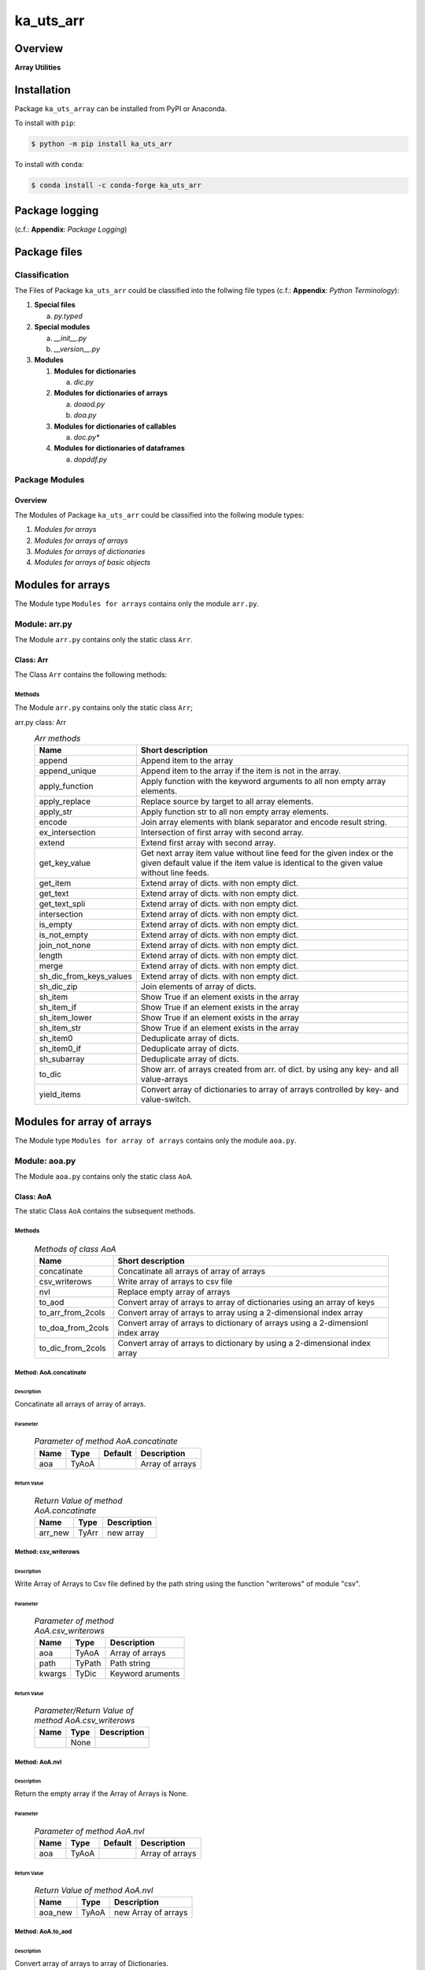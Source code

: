 ##########
ka_uts_arr
##########

Overview
********

.. start short_desc

**Array Utilities**

.. end short_desc

Installation
************

.. start installation

Package ``ka_uts_array`` can be installed from PyPI or Anaconda.

To install with ``pip``:

.. code-block:: shell

	$ python -m pip install ka_uts_arr

To install with ``conda``:

.. code-block:: shell

	$ conda install -c conda-forge ka_uts_arr

.. end installation

Package logging
***************

(c.f.: **Appendix**: `Package Logging`)

Package files
*************

Classification
==============

The Files of Package ``ka_uts_arr`` could be classified into the follwing file types
(c.f.: **Appendix**: `Python Terminology`):

#. **Special files**

   a. *py.typed*

#. **Special modules**

   a. *__init__.py* 
   #. *__version__.py*

#. **Modules**

   #. **Modules for dictionaries**

      a. *dic.py*

   #. **Modules for dictionaries of arrays**

      a. *doaod.py*
      #. *doa.py*

   #. **Modules for dictionaries of callables**

      a. *doc.py**

   #. **Modules for dictionaries of dataframes**

      a. *dopddf.py*


Package Modules
===============

Overview
--------

The Modules of Package ``ka_uts_arr`` could be classified into the follwing module types:

#. *Modules for arrays*
#. *Modules for arrays of arrays*
#. *Modules for arrays of dictionaries*
#. *Modules for arrays of basic objects*

Modules for arrays
******************

The Module type ``Modules for arrays`` contains only the module ``arr.py``.


Module: arr.py
==============

The Module ``arr.py`` contains only the static class ``Arr``.

Class: Arr
----------

The Class ``Arr`` contains the following methods:

Methods
^^^^^^^

The Module ``arr.py`` contains only the static class ``Arr``;

arr.py class: Arr
  .. Arr-methods-label:
  .. table:: *Arr methods*

   +-----------------------+---------------------------------------------------+
   |Name                   |Short description                                  |
   +=======================+===================================================+
   |append                 |Append item to the array                           |
   +-----------------------+---------------------------------------------------+
   |append_unique          |Append item to the array if the item is not in the |
   |                       |array.                                             |
   +-----------------------+---------------------------------------------------+
   |apply_function         |Apply function with the keyword arguments to all   |
   |                       |non empty array elements.                          |
   +-----------------------+---------------------------------------------------+
   |apply_replace          |Replace source by target to all array elements.    |
   +-----------------------+---------------------------------------------------+
   |apply_str              |Apply function str to all non empty array elements.|
   +-----------------------+---------------------------------------------------+
   |encode                 |Join array elements with blank separator and encode|
   |                       |result string.                                     |
   +-----------------------+---------------------------------------------------+
   |ex_intersection        |Intersection of first array with second array.     |
   +-----------------------+---------------------------------------------------+
   |extend                 |Extend first array with second array.              |
   +-----------------------+---------------------------------------------------+
   |get_key_value          |Get next array item value without line feed for the|
   |                       |given index or the given default value if the item |
   |                       |value is identical to the given value without line |
   |                       |feeds.                                             |
   +-----------------------+---------------------------------------------------+
   |get_item               |Extend array of dicts. with non empty dict.        |
   +-----------------------+---------------------------------------------------+
   |get_text               |Extend array of dicts. with non empty dict.        |
   +-----------------------+---------------------------------------------------+
   |get_text_spli          |Extend array of dicts. with non empty dict.        |
   +-----------------------+---------------------------------------------------+
   |intersection           |Extend array of dicts. with non empty dict.        |
   +-----------------------+---------------------------------------------------+
   |is_empty               |Extend array of dicts. with non empty dict.        |
   +-----------------------+---------------------------------------------------+
   |is_not_empty           |Extend array of dicts. with non empty dict.        |
   +-----------------------+---------------------------------------------------+
   |join_not_none          |Extend array of dicts. with non empty dict.        |
   +-----------------------+---------------------------------------------------+
   |length                 |Extend array of dicts. with non empty dict.        |
   +-----------------------+---------------------------------------------------+
   |merge                  |Extend array of dicts. with non empty dict.        |
   +-----------------------+---------------------------------------------------+
   |sh_dic_from_keys_values|Extend array of dicts. with non empty dict.        |
   +-----------------------+---------------------------------------------------+
   |sh_dic_zip             |Join elements of array of dicts.                   |
   +-----------------------+---------------------------------------------------+
   |sh_item                |Show True if an element exists in the array        |
   +-----------------------+---------------------------------------------------+
   |sh_item_if             |Show True if an element exists in the array        |
   +-----------------------+---------------------------------------------------+
   |sh_item_lower          |Show True if an element exists in the array        |
   +-----------------------+---------------------------------------------------+
   |sh_item_str            |Show True if an element exists in the array        |
   +-----------------------+---------------------------------------------------+
   |sh_item0               |Deduplicate array of dicts.                        |
   +-----------------------+---------------------------------------------------+
   |sh_item0_if            |Deduplicate array of dicts.                        |
   +-----------------------+---------------------------------------------------+
   |sh_subarray            |Deduplicate array of dicts.                        |
   +-----------------------+---------------------------------------------------+
   |to_dic                 |Show arr. of arrays created from arr. of dict.     |
   |                       |by using any key- and all value-arrays             |
   +-----------------------+---------------------------------------------------+
   |yield_items            |Convert array of dictionaries to array of          |
   |                       |arrays controlled by key- and value-switch.        |
   +-----------------------+---------------------------------------------------+

Modules for array of arrays
***************************

The Module type ``Modules for array of arrays`` contains only the module ``aoa.py``.

Module: aoa.py
==============

The Module ``aoa.py`` contains only the static class ``AoA``.

Class: AoA
----------

The static Class ``AoA`` contains the subsequent methods.

Methods
^^^^^^^

  .. Methods-of-class-AoA-label:
  .. table:: *Methods of class AoA*

   +-----------------+-----------------------------------------+
   |Name             |Short description                        |
   +=================+=========================================+
   |concatinate      |Concatinate all arrays of array of arrays|
   +-----------------+-----------------------------------------+
   |csv_writerows    |Write array of arrays to csv file        |
   +-----------------+-----------------------------------------+
   |nvl              |Replace empty array of arrays            |
   +-----------------+-----------------------------------------+
   |to_aod           |Convert array of arrays to array of      |
   |                 |dictionaries using an array of keys      |
   +-----------------+-----------------------------------------+
   |to_arr_from_2cols|Convert array of arrays to array using   |
   |                 |a 2-dimensional index array              |
   +-----------------+-----------------------------------------+
   |to_doa_from_2cols|Convert array of arrays to dictionary of |
   |                 |arrays using a 2-dimensionl index array  |
   +-----------------+-----------------------------------------+
   |to_dic_from_2cols|Convert array of arrays to dictionary by |
   |                 |using a 2-dimensional index array        |
   +-----------------+-----------------------------------------+

Method: AoA.concatinate
^^^^^^^^^^^^^^^^^^^^^^^

Description
"""""""""""

Concatinate all arrays of array of arrays.

Parameter
"""""""""

  .. Parameter-of-method-AoA.concatinate-label:
  .. table:: *Parameter of method AoA.concatinate*

   +-------+-----+-------+---------------+
   |Name   |Type |Default|Description    |
   +=======+=====+=======+===============+
   |aoa    |TyAoA|       |Array of arrays|
   +-------+-----+-------+---------------+

Return Value
""""""""""""

  .. Return-Value-method-AoA.concatinate-label:
  .. table:: *Return Value of method AoA.concatinate*

   +-------+-----+-----------+
   |Name   |Type |Description|
   +=======+=====+===========+
   |arr_new|TyArr|new array  |
   +-------+-----+-----------+

Method: csv_writerows
^^^^^^^^^^^^^^^^^^^^^

Description
"""""""""""

Write Array of Arrays to Csv file defined by the path string 
using the function "writerows" of module "csv".

Parameter
"""""""""

  .. Parameter-of-method-AoA.csv_writerows-label:
  .. table:: *Parameter of method AoA.csv_writerows*

   +------+------+----------------+
   |Name  |Type  |Description     |
   +======+======+================+
   |aoa   |TyAoA |Array of arrays |
   +------+------+----------------+
   |path  |TyPath|Path string     |
   +------+------+----------------+
   |kwargs|TyDic |Keyword aruments|
   +------+------+----------------+

Return Value
""""""""""""

  .. Return-Value-of-method-AoA.csv_writerows-label:
  .. table:: *Parameter/Return Value of method AoA.csv_writerows*

   +------+------+----------------+
   |Name  |Type  |Description     |
   +======+======+================+
   |      |None  |                |
   +------+------+----------------+

Method: AoA.nvl
^^^^^^^^^^^^^^^

Description
"""""""""""

Return the empty array if the Array of Arrays is None.

Parameter
"""""""""

  .. Parameter-of-method-AoA.nvl-label:
  .. table:: *Parameter of method AoA.nvl*

   +-------+-----+-------+-------------------+
   |Name   |Type |Default|Description        |
   +=======+=====+=======+===================+
   |aoa    |TyAoA|       |Array of arrays    |
   +-------+-----+-------+-------------------+

Return Value
""""""""""""

  .. Return-Value-of-method-AoA.nvl-label:
  .. table:: *Return Value of method AoA.nvl*

   +-------+-----+-------------------+
   |Name   |Type |Description        |
   +=======+=====+===================+
   |aoa_new|TyAoA|new Array of arrays|
   +-------+-----+-------------------+

Method: AoA.to_aod
^^^^^^^^^^^^^^^^^^

Description
"""""""""""

Convert array of arrays to array of Dictionaries.

Parameter
"""""""""

  .. Parameter-of-method-AoA.to_aod-label:
  .. table:: *Parameter of method AoA.to_aod*

   +----+-----+-------+---------------+
   |Name|Type |Default|Description    |
   +====+=====+=======+===============+
   |aoa |TyAoA|       |Array of arrays|
   +----+-----+-------+---------------+
   |keys|TyArr|       |Array of keys  |
   +----+-----+-------+---------------+

Return Value
""""""""""""

  .. Return-Value-of-method-AoA.to_aod-label:
  .. table:: *Return Value of method AoA.to_aod*

   +----+-----+---------------------+
   |Name|Type |Description          |
   +====+=====+=====================+
   |aod |TyAoD|array of dictionaries|
   +----+-----+---------------------+

Method: AoA.to_arr_from_2cols
^^^^^^^^^^^^^^^^^^^^^^^^^^^^^

Description
"""""""""""

Convert Array of Arrays to unique array with distinct elements by
selecting 2 columns of each Array as elements of the new array using a
2-dimensional index-array.

Parameter
"""""""""

  .. Parameter-of-method-AoA.to_arr_from_2cols-label:
  .. table:: *Parameter of method AoA.to_arr_from_2cols*

   +----+-----+-------+----------------+
   |Name|Type |Default|Description     |
   +====+=====+=======+================+
   |aoa |TyAoA|       |Array of arrays |
   +----+-----+-------+----------------+
   |a_ix|TyAoI|       |Array of integer|
   +----+-----+-------+----------------+

Return Value
""""""""""""

  .. Return-Value-of-method-AoA.to_arr_from_2cols-label:
  .. table:: *Return Value of method AoA.to_arr_from_2cols*

   +----+-----+-------------------+
   |Name|Type |Description        |
   +====+=====+===================+
   |arr |TyArr|Array              |
   +----+-----+-------------------+

Method: AoA.to_doa_from_2cols
^^^^^^^^^^^^^^^^^^^^^^^^^^^^^

Description
"""""""""""

Convert array of arrays to dictionary of unique arrays (array with distinct elements)

#. Select 2 columns of each array as key-, value-candidates of the new dictionary
   using a 2-dimensional index-array. 

#. If the new key exists then 
   the new value extends the key value as unique array, 
   
# otherwise
   the new value is assigned as unique array to the key.

Parameter
"""""""""

  .. Parameter-of-method-AoA.to_doa_from_2cols-label:
  .. table:: *Parameter of method AoA.to_doa_from_2cols*

   +----+-----+-------+----------------+
   |Name|Type |Default|Description     |
   +====+=====+=======+================+
   |aoa |TyAoA|       |Array of arrays |
   +----+-----+-------+----------------+
   |a_ix|TyAoI|       |Array of integer|
   +----+-----+-------+----------------+

Return Value
""""""""""""

  .. Return-Value-of-method-AoA.to_doa_from_2cols-label:
  .. table:: *Return Value of method AoA.to_doa_from_2cols*

   +----+-----+-------------------+
   |Name|Type |Description        |
   +====+=====+===================+
   |doa |TyDoA|Dictionry of arrays|
   +----+-----+-------------------+

Method: AoA.to_dic_from_2cols
^^^^^^^^^^^^^^^^^^^^^^^^^^^^^

Description
"""""""""""

Convert array of arrays to dictionary by selecting 2 columns of each array as
key-, value-candidates of the new dictionary if the key is not none using a
2-dimensional index-array.

Parameter
"""""""""

  .. Parameter-of-method-AoA.to_dic_from_2cols-label:
  .. table:: *Parameter of method AoA.to_dic_from_2cols*

   +----+-----+-------+----------------+
   |Name|Type |Default|Description     |
   +====+=====+=======+================+
   |aoa |TyAoA|       |Array of arrays |
   +----+-----+-------+----------------+
   |a_ix|TyAoI|       |Array of integer|
   +----+-----+-------+----------------+

Return Value
""""""""""""

  .. Return-Value-of-method-AoA.to_dic_from_2cols-label:
  .. table:: **Return Value of method AoA.to_dic_from_2cols**

   +----+-----+-----------+
   |Name|Type |Description|
   +====+=====+===========+
   |dic |TyDic|Dictionary |
   +----+-----+-----------+

Modules for array of dictionaries
*********************************

  .. Modules-for-array-of-dictionaries-label:
  .. table:: **Modules-for-array-of-dictionaries**

   +--------+-----------------------------------+
   |Name    |Description                        |
   +========+===================================+
   |aod2p.py|Array of 2-dimensional dictionaries|
   +--------+-----------------------------------+
   |aod.py  |Array of dictionaries              |
   +--------+-----------------------------------+

aod.py
======

The Module ``aod.py`` contains only the static class ``AoD``;

Class: AoD
----------

Methods
^^^^^^^

  .. Methods-of-class-AoD-label:
  .. table:: *Methods of class AoD*

   +------------------------------------+----------------------------------------------+
   |Name                                |Short description                             |
   +====================================+==============================================+
   |add                                 |Add object to array of dictionaries.          |
   +------------------------------------+----------------------------------------------+
   |apply_function                      |Apply function to array of dictionaries       |
   +------------------------------------+----------------------------------------------+
   |csv_dictwriterows                   |Write array of dictionaries to csv file       |
   |                                    |with function dictwriterows.                  |
   +------------------------------------+----------------------------------------------+
   |dic_found_with_empty_value          |Return True or raise an exception if the arr. |
   |                                    |of dicts. contains a dict. with empty value   |
   |                                    |and the execption switch is True.             |
   +------------------------------------+----------------------------------------------+
   |extend_if_not_empty                 |Extend array of dicts. with non empty dict.   |
   +------------------------------------+----------------------------------------------+
   |join_aod                            |Join elements of array of dicts.              |
   +------------------------------------+----------------------------------------------+
   |merge_dic                           |Merge elements of array of dicts.             |
   +------------------------------------+----------------------------------------------+
   |nvl                                 |Replace empty array of dicts.                 |
   +------------------------------------+----------------------------------------------+
   |pd_to_csv                           |Write array of dicts. to csv file with pandas.|
   +------------------------------------+----------------------------------------------+
   |pl_to_csv                           |Write array of dicts. to csv file with polars.|
   +------------------------------------+----------------------------------------------+
   |put                                 |Write transformed array of dicts. to a csv    |
   |                                    |file with a selected I/O function.            |
   +------------------------------------+----------------------------------------------+
   |sh_doaod_split_by_value_is_not_empty|Converted array of dicts. to array of arrays  |
   |                                    |dict. by using conditional split              |
   +------------------------------------+----------------------------------------------+
   |sh_dod                              |Convert array of dicts. to dict. of dicts.    |
   +------------------------------------+----------------------------------------------+
   |sh_key_value_found                  |Show True if an element exists in the array of|
   |                                    |dicts. which contains the key, value pair     |
   +------------------------------------+----------------------------------------------+
   |sh_unique                           |Deduplicate arr.  of dicts.                   |
   +------------------------------------+----------------------------------------------+
   |split_by_value_is_not_empty         |Split arr. of dicts. by the condition "the    |
   |                                    |given key value is not empty".                |
   +------------------------------------+----------------------------------------------+
   |to_aoa                              |Convert array of dictionaries to array of     |
   |                                    |arrays controlled by key- and value-switch.   |
   +------------------------------------+----------------------------------------------+
   |to_aoa of_keys_values               |Convert arr. of dicts. to arr. of arrays usin |
   |                                    |keys of any dict. and values of all dict.     |
   +------------------------------------+----------------------------------------------+
   |to_aoa of_values                    |Convert arr. of dicts. to arr. of arrays      |
   |                                    |using values of all dict.                     |
   +------------------------------------+----------------------------------------------+
   |to_aoa of_key_values                |Convert array of dicts. to array using dict.  |
   |                                    |values with given key.                        |
   +------------------------------------+----------------------------------------------+
   |to_doaod_by_key                     |Convert array of dics. to dict. of arrays of  |
   |                                    |dicts. using a key.                           |
   +------------------------------------+----------------------------------------------+
   |to_dic_by_key                       |Convert array of dicts. to dict. of dicts     |
   |                                    |using a key                                   |
   +------------------------------------+----------------------------------------------+
   |to_dic_by_lc_keys                   |Convert array of dicts. to dict. of arrays    |
   |                                    |using 2 lowercase keys.                       |
   +------------------------------------+----------------------------------------------+
   |to_unique_by_key                    |Convert array of dicts. to array of dicts by  |
   +------------------------------------+----------------------------------------------+
   |sh_unique                           |by selecting dictionaries with ke.            |
   +------------------------------------+----------------------------------------------+
   |write_xlsx_wb                       |Write array of dicts. to xlsx workbook.       |
   +------------------------------------+----------------------------------------------+

Method: AoD.add
^^^^^^^^^^^^^^^

Description
"""""""""""

Add object to array of dictionaries.

#. If the objects is a dictionary:

   * the object is appended to the array of dictionaries
  
#. If the objects is an array of dictionaries:

   * the object extends the array of dictionaries

Parameter
"""""""""

  .. Parameter-of-method-AoD.add-label:
  .. table:: *Parameter of method AoD.add*

   +----+-----+-------+---------------------+
   |Name|Type |Default|Description          |
   +====+=====+=======+=====================+
   |aod |TyAoD|       |Array of dictionaries|
   +----+-----+-------+---------------------+
   |obj |TyAny|       |Object               |
   +----+-----+-------+---------------------+

Return Value
""""""""""""

  .. Return-Value-of-method-AoD.add-label:
  .. table:: **Return Value of AoD.add**

   +----+----+---------------------+
   |Name|Type|Description          |
   +====+====+=====================+
   |    |None|                     |
   +----+----+---------------------+

Method: AoD.apply_function
^^^^^^^^^^^^^^^^^^^^^^^^^^

Description
"""""""""""

Create a new array of dictionaries by applying the function to each element
of the array of dictionaries.

Parameter
"""""""""

  .. Parameter-of-method-AoD.apply_function-label:
  .. table:: **Parameter of method AoD.apply_function**

   +------+-------+---------------------+
   |Name  |Type   |Description          |
   +======+=======+=====================+
   |aod   |TyAoD  |Array of dictionaries|
   +------+-------+---------------------+
   |fnc   |TN_Call|Object               |
   +------+-------+---------------------+
   |kwargs|TN_Dic |Keyword arguments    |
   +------+-------+---------------------+

Return Value
""""""""""""

  .. Return-Value-of-method-AoD.apply_function-label:
  .. table:: **Return Value of method AoD.apply_function**

   +-------+-----+-------------------------+
   |Name   |Type |Description              |
   +=======+=====+=========================+
   |aod_new|TyAoD|new array of dictionaries|
   +-------+-----+-------------------------+

Method: AoD.csv_dictwriterows
^^^^^^^^^^^^^^^^^^^^^^^^^^^^^          

Description
"""""""""""

Write given array of dictionaries (1.argument) to a csv file with the given path
name (2.argument) using the function "dictwriter" of the builtin path module "csv"

Parameter
"""""""""

  .. Parameter-of-method-AoD.csc_dictwriterows-label:
  .. table:: **Parameter of method AoD.csc_dictwriterows**

   +----+------+---------------------+
   |Name|Type  |Description          |
   +====+======+=====================+
   |aod |TyAoD |Array of dictionaries|
   +----+------+---------------------+
   |path|TyPath|Path                 |
   +----+------+---------------------+
   
Return Value
""""""""""""

  .. Return-Value-of-method-AoD.csc_dictwriterows-label:
  .. table:: **Return Value of method AoD.csc_dictwriterows**

   +----+------+---------------------+
   |Name|Type  |Description          |
   +====+======+=====================+
   |    |None  |                     |
   +----+------+---------------------+
   
Method: AoD.dic_found_with_empty_value
^^^^^^^^^^^^^^^^^^^^^^^^^^^^^^^^^^^^^^       
   
Description
"""""""""""

#. Set the switch sw_found to True if a dictionary with an empty value for the key is found
   in the given array of dictionaries (1.argument). 

#. If the Argument "sw_raise" is True and the switch "sw_found" is True, then an Exception is raised,
   otherwise the value of "sw_found" is returned.                  

Parameter
"""""""""

  .. Parameter-of-method-AoD.dic_found_with_empty_value-label:
  .. table:: **Parameter of method AoD.dic_found_with_empty_value**

   +--------+------+-------+---------------------+
   |Name    |Type  |Default|Description          |
   +========+======+=======+=====================+
   |aod     |TyAoD |       |array of dictionaries|
   +--------+------+-------+---------------------+
   |key     |TyStr |       |Key                  |
   +--------+------+-------+---------------------+
   |sw_raise|TyBool|False  |                     |
   +--------+------+-------+---------------------+

Return Value
""""""""""""

  .. Return-Value-of-method-AoD.dic_found_with_empty_value-label:
  .. table:: **Return Value of method AoD.dic_found_with_empty_value**

   +--------+------+----------------------------+
   |Name    |Type  |Description                 |
   +========+======+============================+
   |sw_found|TyBool|key is found in a dictionary|
   +--------+------+----------------------------+
   
Method: AoD.extend_if_not_empty
^^^^^^^^^^^^^^^^^^^^^^^^^^^^^^^
   
Description
"""""""""""

#. Apply the given function (4.argument) to the value of the given dictionary (2.argument) for
   the key (3.argument).

#. The result is used to extend the given array of dictionaries (1.argument).

Parameter
"""""""""

  .. Parameter-of-method-AoD.extend_if_not_empty-label:
  .. table:: **Parameter of method AoD.extend_if_not_empty**

   +--------+------+-------+---------------------+
   |Name    |Type  |Default|Description          |
   +========+======+=======+=====================+
   |aod     |TyAoD |       |Array of dictionaries|
   +--------+------+-------+---------------------+
   |dic     |TyDic |       |Dictionary           |
   +--------+------+-------+---------------------+
   |key     |TN_Any|       |Key                  |
   +--------+------+-------+---------------------+
   |function|TyCall|       |Function             |
   +--------+------+-------+---------------------+
   
Return Value
""""""""""""

  .. Return-Value-of-method-AoD.extend_if_not_empty-label:
  .. table:: **Return Value of method AoD.extend_if_not_empty**

   +-------+-----+-------------------------+
   |Name   |Type |Description              |
   +=======+=====+=========================+
   |aod_new|TyAoD|New array of dictionaries|
   +-------+-----+-------------------------+
   
Method: AoD.join_aod
^^^^^^^^^^^^^^^^^^^^
  
Description
"""""""""""

join 2 arrays of dictionaries

Parameter
"""""""""

  .. Parameter-of-method-AoD.join_aod-label:
  .. table:: **Parameter of method AoD.join_aod**

   +----+-----+-------+----------------------------+
   |Name|Type |Default|Description                 |
   +====+=====+=======+============================+
   |aod0|TyAoD|       |First array of dictionaries |
   +----+-----+-------+----------------------------+
   |aod1|TyAoD|       |Second array of dictionaries|
   +----+-----+-------+----------------------------+
   
Return Value
""""""""""""

  .. Return-Value-of-method-AoD.join_aod-label:
  .. table:: **Return Value of method AoD.join_aod**

   +-------+-----+-------------------------+
   |Name   |Type |Description              |
   +=======+=====+=========================+
   |aod_new|TyAoD|New array of dictionaries|
   +-------+-----+-------------------------+
   
Method: AoD.merge_dic
^^^^^^^^^^^^^^^^^^^^^
   
Description
"""""""""""

Merge array of dictionaries (1.argument) with the dictionary (2.argument).

#. Each element of the new array of dictionaries is created by merging an element
   of the given array of dictionaries with the given dictionary.
   
Parameter
"""""""""

  .. Parameter-of-method-AoD.merge_dic-label:
  .. table:: **Parameter of method AoD.merge_dic**

   +----+------+-------+---------------------+
   |Name|Type  |Default|Description          |
   +====+======+=======+=====================+
   |aod |TN_AoD|       |Array of dictionaries|
   +----+------+-------+---------------------+
   |dic |TN_Dic|       |Dictionary           |
   +----+------+-------+---------------------+
   
Return Value
""""""""""""

  .. Return-Value-of-method-AoD.merge_new-label:
  .. table:: *Return Value of method AoD.merge_new*

   +-------+-----+-------------------------+
   |Name   |Type |Description              |
   +=======+=====+=========================+
   |aod_new|TyAoD|New array of dictionaries|
   +-------+-----+-------------------------+
   
Method: AoD.nvl
^^^^^^^^^^^^^^^
   
Description
"""""""""""

Replace a none value of the first argument with the emty array. 

Parameter
"""""""""

  .. Parameter-of-method-AoD.nvl-label:
  .. table:: *Parameter of method AoD.nvl*

   +----+------+-------+---------------------+
   |Name|Type  |Default|Description          |
   +====+======+=======+=====================+
   |aod |TN_AoD|       |Array of dictionaries|
   +----+------+-------+---------------------+
   
Return Value
""""""""""""

  .. Return-Value-of-method-AoD.nvl-label:
  .. table:: *Return Value of method AoD.nvl*

   +-------+-----+-------------------------+
   |Name   |Type |Description              |
   +=======+=====+=========================+
   |aod_new|TyArr|New array of dictionaries|
   +-------+-----+-------------------------+
   
Method: AoD.pd_to_csv
^^^^^^^^^^^^^^^^^^^^^
   
Description
"""""""""""

#. Convert the given array of dictionaries (1.argument) to a panda dataframe using the panda function "from_dict".

#. Write the result to a csv file with the given path name (2.argument using the panda function "to_csv".

Parameter
"""""""""

  .. Parameter-of-method-AoD.pd_to_csv-label:
  .. table:: *Parameter of method AoD.pd_to_csv*

   +------+------+-------+---------------------+
   |Name  |Type  |Default|Description          |
   +======+======+=======+=====================+
   |aod   |TyAoD |       |Array of dictionaries|
   +------+------+-------+---------------------+
   |path  |TyPath|       |Csv file psth        |
   +------+------+-------+---------------------+
   |fnc_pd|TyCall|       |Panda function       |
   +------+------+-------+---------------------+
   
Method: AoD.pl_to_csv
^^^^^^^^^^^^^^^^^^^^^
   
Description
"""""""""""

#. Convert the given array of dictionaries (1.argument) to a panda dataframe with the panda function "from_dict". 

#. Convert the result to a polars dataframe using the polars function "to_pandas".
  
#. Apply the given function (3. argument) to the polars dataframe.
  
#. Write the result to a csv file with the given name (2.argument) using the polars function "to_csv".

Parameter
"""""""""

  .. Parameter-of-method-AoD.pl_to_csv-label:
  .. table:: *Parameter of method AoD.pl_to_csv*

   +------+------+-------+---------------------+
   |Name  |Type  |Default|Description          |
   +======+======+=======+=====================+
   |aod   |TyAoD |       |Array of dictionaries|
   +------+------+-------+---------------------+
   |path  |TyPath|       |Csv file path        |
   +------+------+-------+---------------------+
   |fnc_pd|TyCall|       |Polars function      |
   +------+------+-------+---------------------+
   
Return Value
""""""""""""

  .. Return-Value-of-AoD-method-AoD.pl_to_csv-label:
  .. table:: *Return Value of AoD method AoD.pl_to_csv*

   +----+----+---------------------+
   |Name|Type|Description          |
   +====+====+=====================+
   |    |None|                     |
   +----+----+---------------------+
   
Method: AoD.put
^^^^^^^^^^^^^^^
   
Description
"""""""""""

#. Transform array of dictionaries (1.argument) with a transformer function (3.argument)

#. If the I/O function is defined for the given dataframe type (4.argument).

   #. write result to a csv file with the given path name (2.argument).

Parameter
"""""""""

  .. Parameter-of-method-AoD.put-label:
  .. table:: *Parameter of method AoD.put*

   +-------+------+-------+---------------------+
   |Name   |Type  |Default|Description          |
   +=======+======+=======+=====================+
   |aod    |TyAoD |       |Array of dictionaries|
   +-------+------+-------+---------------------+
   |path   |TyPath|       |Csv file path        |
   +-------+------+-------+---------------------+
   |fnc_aod|TyAoD |       |AoD function         |
   +-------+------+-------+---------------------+
   |df_type|TyStr |       |Dataframe type       |
   +-------+------+-------+---------------------+
   
Return Value
""""""""""""

  .. Return-Value-of-method-AoD.put-label:
  .. table:: *Return Value of method AoD.put*

   +----+----+--------------------+
   |Name|Type|Description         |
   +====+====+====================+
   |    |None|                    |
   +----+----+--------------------+
   
Method: AoD.sh_doaod_split_by_value_is_not_empty
^^^^^^^^^^^^^^^^^^^^^^^^^^^^^^^^^^^^^^^^^^^^^^^^
   
Description
"""""""""""

#. Create 2-dimensional dict. of array of dictionaries from given array of dict. (1.argument)
and key (2.argument) to split the array of dictionaries into 2 array of dictionaries by
the two conditions

   #. "the key is contained in the dictionary and the value empty".

   #. "the key is contained in the dictionary and the value is not empty".

#. The first array of dictionaries is created by the condition and is assigned to 
   the new dictionary of array of dictionaries using the given key (3.argument).

#. The second array of dictionaries is created by the negation of the condition 
   and is assigned to the new dictionary of array of dictionaries using the given
   key (4.argument).

Parameter
"""""""""

  .. Parameter-of-method-AoD.join_aod-label:
  .. table:: *Parameter of method AoD.join_aod*

   +-----+-----+-------+--------------------------------------+
   |Name |Type |Default|Description                           |
   +=====+=====+=======+======================================+
   |aod  |TyAoD|       |Array of dictionaries                 |
   +-----+-----+-------+--------------------------------------+
   |key  |Any  |       |Key                                   |
   +-----+-----+-------+--------------------------------------+
   |key_n|Any  |       |key of the array of dictionaries      |
   |     |     |       |wich satisfies the condition.         |
   +-----+-----+-------+--------------------------------------+
   |key_y|Any  |       |key of the array of dictionaries which|
   |     |     |       |does not satisfies the condition.     |
   +-----+-----+-------+--------------------------------------+
   
  .. Return-Value-of-method-AoD.join_aod-label:
  .. table:: *Return Value of method AoD.join_aod*

   +-----+-------+-----------------------------------+
   |Name |Type   |Description                        |
   +=====+=======+===================================+
   |doaod|TyDoAoD|Dictionary of array of dictionaries|
   +-----+-------+-----------------------------------+
   
Method: AoD.sh_dod
^^^^^^^^^^^^^^^^^^
   
Description
"""""""""""

Create dictionary of dicionaries from the array of dictionaries (1.argument) and the key (2.argument).       

Parameter
"""""""""

  .. Parameter-of-method-AoD.sh_dod-label:
  .. table:: *Parameter of method AoD.sh_dod*

   +----+-----+-------+---------------------+
   |Name|Type |Default|Description          |
   +====+=====+=======+=====================+
   |aod |TyAoD|       |Array of dictionaries|
   +----+-----+-------+---------------------+
   |key |Any  |       |Key                  |
   +----+-----+-------+---------------------+
   
Return Value
""""""""""""

  .. Return-Value-of-method-AoD.sh_dod-label:
  .. table:: *Return Value of method AoD.sh_dod*

   +----+-----+--------------------------+
   |Name|Type |Description               |
   +====+=====+==========================+
   |dod |TyDoD|Dictionary of dictionaries|
   +----+-----+--------------------------+
   
Method: AoD.sh_unique
^^^^^^^^^^^^^^^^^^^^^

Description
"""""""""""

Deduplicate array of dictionaries (1.argument).
   
Parameter
"""""""""

  .. Parameter-of-method-AoD.sh_unique-label:
  .. table:: *Parameter of method AoD.sh_unique*

   +----+-----+-------+---------------------+
   |Name|Type |Default|Description          |
   +====+=====+=======+=====================+
   |aod |TyAoD|       |Array of dictionaries|
   +----+-----+-------+---------------------+
   |key |Any  |       |Key                  |
   +----+-----+-------+---------------------+
   
Return Value
""""""""""""

  .. Return-Value-of-method-AoD.sh_unique-label:
  .. table:: *Return Value of method AoD.sh_unique*

   +-------+-----+-------------------------+
   |Name   |Type |Description              |
   +=======+=====+=========================+
   |aod_new|TyAoD|New array of dictionaties|
   +-------+-----+-------------------------+
   
Method: AoD.split_by_value_is_not_empty
^^^^^^^^^^^^^^^^^^^^^^^^^^^^^^^^^^^^^^^      
   
Description
"""""""""""

Split the given array of dictionary into 2 arrays of dictionary by the condition 
"the key is contained in the dictionary and the value is not empty"

Parameter
"""""""""

  .. Parameter-of-method-AoD.split_by_value_is_not_empty-label:
  .. table:: *Parameter of method AoD.split_by_value_is_not_empty*

   +----+-----+-------+---------------------+
   |Name|Type |Default|Description          |
   +====+=====+=======+=====================+
   |aod |TyAoD|       |array of dictionaries|
   +----+-----+-------+---------------------+
   |key |Any. |       |Key                  |
   +----+-----+-------+---------------------+
   
Return Value
""""""""""""

  .. Return-Value-of-method-AoD.split_by_value_is_not_empty-label:
  .. table:: *Return Value of method AoD.split_by_value_is_not_empty*

   +--------------+--------+---------------------------------+
   |Name          |Type    |Description                      |
   +==============+========+=================================+
   |(aod_n, aod_y)|Ty2ToAoD|Tuple of 2 arrays of dictionaries|
   +--------------+--------+---------------------------------+
   
Method: AoD.sw_key_value_found
^^^^^^^^^^^^^^^^^^^^^^^^^^^^^^
   
Description
"""""""""""

Set the condition to True if:

* the key is contained in a dictionary of the array of dictionaries and

* the key value is not empty"

Parameter
"""""""""

  .. Parameter-of-method-AoD.sw_key_value_found-label:
  .. table:: **Parameter of method AoD.sw_key_value_found**

   +----+-----+-------+---------------------+
   |Name|Type |Default|Description          |
   +====+=====+=======+=====================+
   |aod |TyAoD|       |Array of dictionaries|
   +----+-----+-------+---------------------+
   |key |Any  |       |Key                  |
   +----+-----+-------+---------------------+
   
Return Value
""""""""""""

  .. Parameter-of-method-AoD.sw_key_value_found-label:
  .. table:: **Parameter/Return Value of method AoD.sw_key_value_found**

   +----+------+-------+--------------------------------+
   |Name|Type  |Default|Description                     |
   +====+======+=======+================================+
   |sw  |TyBool|       |key is contained in a dictionary|
   |    |      |       |of the array of dictionaries    |
   +----+------+-------+--------------------------------+
   
Method: AoD.to_aoa
^^^^^^^^^^^^^^^^^^
   
Description
"""""""""""

Create array of arrays from given array of dictionaries (1.argument).

#. If switch sw_keys (2.argument) is True:

   Create the first element of the array of arrays as the list of dict. keys of the
   first elements of the array of dictionaries.

#. If the switch sw_values (3. argument) is True:

   Create the other elemens of the array of dictionries as list of dict. values of the
   elements of the array of dictionaries.

Parameter
"""""""""

  .. Parameter-of-method-AoD.to_aoa-label:
  .. table:: **Parameter of method AoD.to_aoa**

   +---------+------+-------+---------------------+
   |Name     |Type  |Default|Description          |
   +=========+======+=======+=====================+
   |aod      |TyAoD |       |array of dictionaries|
   +---------+------+-------+---------------------+
   |sw_keys  |TyBool|       |keys switch          |
   +---------+------+-------+---------------------+
   |sw_values|TyBool|       |values switch        |
   +---------+------+-------+---------------------+
   
Return Value
""""""""""""

  .. Return-Value-of-method-AoD.to_aoa-label:
  .. table:: **Return Value of method AoD.to_aoa**

   +----+-----+---------------+
   |Name|Type |Description    |
   +====+=====+===============+
   |aoa |TyAoA|array of arrays|
   +----+-----+---------------+
   
Method: AoD.to_aoa of_key_values
^^^^^^^^^^^^^^^^^^^^^^^^^^^^^^^^
   
Description
"""""""""""

Convert the given array of dictionary (1.argument) into an array of arrays.
#. Create first element of the new array of arrays as the keys-list of the first dictionary.
#. Create other elements as the values-lists of the dictionaries of the array of dictionaries.

Parameter
"""""""""

  .. Parameter-of-method-to_aoa_of_key_values-label:
  .. table:: **Parameter of method to_aoa_of_key_values**

   +----+-----+--------+---------------------+
   |Name|Type |Default |Description          |
   +====+=====+========+=====================+
   |aod |TyAoD|        |Array of dictionaries|
   +----+-----+--------+---------------------+
   
Return Value
""""""""""""

  .. Return-Value-of-method-AoD.to_aoa_of_key_values-label:
  .. table:: **Return Value of method AoD.to_aoa_of_key_values**

   +----+-----+---------------+
   |Name|Type |Description    |
   +====+=====+===============+
   |aoa |TyAoA|Array of arrays|
   +----+-----+---------------+
   
Method: AoD.to_aoa_of_values
^^^^^^^^^^^^^^^^^^^^^^^^^^^^
  
Description
"""""""""""

Convert the given array of dictionaries (1.argument) into an array of arrays.
The elements of the new array of arrays are the values-lists of the dictionaries
of the array of dictionaries.

Parameter
"""""""""

  .. Parameter-of-method-AoD.to_aoa_of_values-label:
  .. table:: **Parameter of method AoD.to_aoa_of_values**

   +----+-----+--------+---------------------+
   |Name|Type |Default |Description          |
   +====+=====+========+=====================+
   |aod |TyAoD|        |Array of dictionaries|
   +----+-----+--------+---------------------+
   
Return Value
""""""""""""

  .. Return-Value-of-method-AoD.to_aoa_of_values-label:
  .. table:: **Return Value of method AoD.to_aoa_of_values**

   +----+-----+--------+---------------+
   |Name|Type |Default |Description    |
   +====+=====+========+===============+
   |aoa |TyAoA|        |Array of arrays|
   +----+-----+--------+---------------+
   
Method: AoD.to_arr of_key_values
^^^^^^^^^^^^^^^^^^^^^^^^^^^^^^^^
   
Description
"""""""""""

Convert the given array of dictionaries (1.argument) to an array. The elements of the new
array are the selected values of each dictionary of the array of dictionaries with the 
given key (2.argument).

Parameter
"""""""""

  .. Parameter-of-method-AoD.to_arr_of_key_values-label:
  .. table:: **Parameter of method AoD.to_arr_of_key_values**

   +----+-----+--------+---------------------+
   |Name|Type |Default |Description          |
   +====+=====+========+=====================+
   |aod |TyAoD|        |Array of dictionaries|
   +----+-----+--------+---------------------+
   |key |Any  |        |Key                  |
   +----+-----+--------+---------------------+
   
Return Value
""""""""""""

  .. Return-Value-of-method-AoD.to_arr_of_key_values-label:
  .. table:: **Return Value of method AoD.to_arr_of_key_values**

   +----+-----+-----------+
   |Name|Type |Description|
   +====+=====+===========+
   |arr |TyAoD|New array  |
   +----+-----+-----------+
   
Method: AoD.to_doaod_by_key
^^^^^^^^^^^^^^^^^^^^^^^^^^^
   
Parameter
"""""""""

  .. Parameter-of-method-AoD.to_doaod_by_key-label:
  .. table:: **Parameter of method AoD.to_doaod_by_key**

   +----+-----+-------+---------------------+
   |Name|Type |Default|Description          |
   +====+=====+=======+=====================+
   |aod |TyAoD|       |Array of dictionaries|
   +----+-----+-------+---------------------+
   |key |Any  |       |Key                  |
   +----+-----+-------+---------------------+
   
Return Value
""""""""""""

  .. Return-Value-of-method-AoD.to_doaod_by_key-label:
  .. table:: **Return Value of method AoD.to_doaod_by_key**

   +-----+-----+-----------------------------------+
   |Name |Type |Description                        |
   +=====+=====+===================================+
   |doaod|TyAoD|Dictionary of array of dictionaries|
   +-----+-----+-----------------------------------+
   
Method: AoD.to_dod_by_key
^^^^^^^^^^^^^^^^^^^^^^^^^
   
Parameter
"""""""""

  .. Parameter-of-method-AoD.to_dod_by_key-label:
  .. table:: **Parameter of method AoD.to_dod_by_key**

   +----+-----+-------+-------------+
   |Name|Type |Default|Description  |
   +====+=====+=======+=============+
   |aod |TyAoD|       |             |
   +----+-----+-------+-------------+
   |key |Any  |       |             |
   +----+-----+-------+-------------+
   
Return Value
""""""""""""

  .. Return-Value-of-method-AoD.to_dod_by_key-label:
  .. table:: **Return Value of method AoD.to_dod_by_key**

   +----+-----+-------------+
   |Name|Type |Description  |
   +====+=====+=============+
   |dic |TyDic|             |
   +----+-----+-------------+
   
   
Method: AoD.to_doa_by_lc_keys
^^^^^^^^^^^^^^^^^^^^^^^^^^^^^
   
Parameter
"""""""""

  .. Parameter-of-method-AoD.to_doa_by_lc_keys-label:
  .. table:: **Parameter of method AoD.to_doa_by_lc_keys**

   +----+-----+-------+-------------+
   |Name|Type |Default|Description  |
   +====+=====+=======+=============+
   |aod |TyAoD|       |             |
   +----+-----+-------+-------------+
   |key |Any  |       |             |
   +----+-----+-------+-------------+
   
Return Value
""""""""""""

  .. Return-Value-of-method-AoD.to_doa_by_lc_keys-label:
  .. table:: **Return Value of method AoD.to_doa_by_lc_keys**

   +----+-----+-------------+
   |Name|Type |Description  |
   +====+=====+=============+
   |doa |TyDoA|             |
   +----+-----+-------------+
   
method: AoD.to_unique_by_key
^^^^^^^^^^^^^^^^^^^^^^^^^^^^
   
Parameter
"""""""""

  .. Parameter-of-method-AoD.to_unique_by_key-label:
  .. table:: **Parameter of method AoD.to_unique_by_key**

   +----+-----+-------+-------------+
   |Name|Type |Default|Description  |
   +====+=====+=======+=============+
   |aod |TyAoD|       |             |
   +----+-----+-------+-------------+
   |key |Any  |       |             |
   +----+-----+-------+-------------+
   
Return Value
""""""""""""

  .. Return-Value-of-method-AoD.to_unique_by_key-label:
  .. table:: **Return Value of method AoD.to_unique_by_key**

   +-------+-----+-------+-------------+
   |Name   |Type |Default|Description  |
   +=======+=====+=======+=============+
   |aod_new|TyAoD|       |             |
   +-------+-----+-------+-------------+
   
AoD method: write_xlsx_wb
^^^^^^^^^^^^^^^^^^^^^^^^^
   
Parameter
"""""""""

  .. Parameter-of-method-AoD.write_xlsx_wb-label:
  .. table:: **Parameter of method AoD.write_xlsx_wb**

   +----+-----+-------+---------------------+
   |Name|Type |Default|Description          |
   +====+=====+=======+=====================+
   |aod |TyAoD|       |array of dictionaries|
   +----+-----+-------+---------------------+
   
Return Value
""""""""""""

  .. Return-Value-of-AoD-method-write_xlsx_wb-label:
  .. table:: **Return Value of AoD method write_xlsx_wb**

   +----+-----+-----------+
   |Name|Type |Description|
   +====+=====+===========+
   |    |None |           |
   +----+-----+-----------+
   
Modules for array of basic objects
**********************************

  .. Modules-for-arrays-of-basic-objects-label:
  .. table:: **Modules for arrays of basic objects**

   +---------+----------------+
   |Name     |Description     |
   +=========+================+
   |aoo.py   |Array of objects|
   +---------+----------------+
   |aopath.py|Array of paths  |
   +---------+----------------+
   |aos.py   |Array of strings|
   +---------+----------------+

Module: aoo.py
==============

The Module ``aoo.py`` contains the single static class ``AoO``;

Class: AoO
----------

Methods
^^^^^^^

  .. AoO-methods-label:
  .. table:: *AoO methods*

   +---------+------------------------+
   |Name     |short Description       |
   +=========+========================+
   |to_unique|Concatinate array arrays|
   +---------+------------------------+

Method: to_unique
^^^^^^^^^^^^^^^^^
   
Deduplicate array of objects

Parameter
"""""""""

  .. Parameter-of-Method-AoO.to_unique-label:
  .. table:: **Parameter of Method AoO.to_unique**

   +----+-----+----------------+
   |Name|Type |Description     |
   +====+=====+================+
   |aoo |TyAoO|Array of objects|
   +----+-----+----------------+
   
Return Value
""""""""""""

  .. Return-Value-of-method-AoO.to_unique-label:
  .. table:: **Return Value of method AoOR.to_unique**

   +-------+-----+--------------------+
   |Name   |Type |Description         |
   +=======+=====+====================+
   |aoo_new|TyAoO|New array of objects|
   +-------+-----+--------------------+
   
Module: aopath.py
=================

The Module ``aopath.py`` contains only thestatic class ``AoPath``;

Class: AoPath
-------------

Methods
^^^^^^^

  .. AoPath-methods-label:
  .. table:: *AoPath methods*

   +--------------------------+-------------------------------------------------+
   |Name                      |short Description                                |
   +==========================+=================================================+
   |join                      |Join array of paths using the os separator       |
   +--------------------------+-------------------------------------------------+
   |sh_a_path                 |Show array of paths for path template.           |
   +--------------------------+-------------------------------------------------+
   |sh_a_path_by_tmpl         |Convert array of path template keys and kwargs   |
   |                          |to array of paths.                               |
   +--------------------------+-------------------------------------------------+
   |sh_path_tmpl              |Convert array of path templates to path template.|
   +--------------------------+-------------------------------------------------+
   |yield_path_kwargs         |yield path for path-array and kwargs.            |
   +--------------------------+-------------------------------------------------+
   |yield_path_kwargs_new     |yield path from dictionary- and path-array and   |
   |                          |modified kwargs by dictionary item               |
   +--------------------------+-------------------------------------------------+
   |yield_path_item_kwargs    |yield path from path-array, item from array and  |
   |                          |kwargs.                                          |
   +--------------------------+-------------------------------------------------+
   |yield_path_item_kwargs_new|yield path from path-array, item from array and  |
   |                          |modified kwargs by dictionary item.              |
   +--------------------------+-------------------------------------------------+

Method: join
^^^^^^^^^^^^
   
#. Convert array of paths (1.argument) by striping the leading or trailing os separator.

#. join the converted array of paths.

Parameter
"""""""""

  .. Parameter-of-Method-AoPath.joinbel:
  .. table:: **Parameter of Method AoPath.join**

   +------+--------+-------+--------------+
   |Name  |Type    |Default|Description   |
   +======+========+=======+==============+
   |aopath|TyAoPath|       |array of paths|
   +------+--------+-------+--------------+
   
Return Value
""""""""""""

  .. Return-Value-of-Method-AoPath.join-label:
  .. table:: **Return Value of Method AoPath.join**

   +----+------+-----------+
   |Name|Type  |Description|
   +====+======+===========+
   |path|TyPath|Path       |
   +----+------+-----------+
   
Method: sh_a_path
^^^^^^^^^^^^^^^^^

Convert path template to array of paths using glob function of module glob.py.

Parameter
"""""""""

  .. Parameter-of-method-AoPath.sh_a_path-label:
  .. table:: **Parameter of method AoPath.sh_a_path**

   +----+------+-------+-----------+
   |Name|Type  |Default|Description|
   +====+======+=======+===========+
   |path|TyPath|       |Path       |
   +----+------+-------+-----------+
   
Return Value
""""""""""""

  .. Return-Value-of-method-AoPath.sh_a_path-label:
  .. table:: **Return Value of method AoPath.sh_a_path**

   +------+--------+--------------+
   |Name  |Type    |Description   |
   +======+========+==============+
   |a_path|TyAoPath|Array of paths|
   +------+--------+--------------+
   
Method: AoPath.sh_a_path_by_tmpl
^^^^^^^^^^^^^^^^^^^^^^^^^^^^^^^^
   
#. Select array of path templates from keyword arguments (1.arguments) using the parameter

   * array of path template keys (1.argument);

#. join the array of path templates with the os separator

#. convert the created final path template to an array of paths.

Parameter
"""""""""

  .. Parameter-of-method-AoPath.sh_a_path_by_tmpl-label:
  .. table:: *Parameter of method AoPath.sh_a_path_by_tmpl*

   +---------------+--------+-------+---------------------------+
   |Name           |Type    |Default|Description                |
   +===============+========+=======+===========================+
   |a_path_tmpl_key|TyAoPath|       |array of path template keys|
   +---------------+--------+-------+---------------------------+
   |kwargs         |TyDic   |       |keyword arguments          |
   +---------------+--------+-------+---------------------------+
   
Return Value
""""""""""""

  .. Return-Value-of-method-AoPath.sh_a_path_by_tmpl-label:
  .. table:: *Return Value of method AoPath.sh_a_path_by_tmpl*

   +------+--------+-------+-----------+
   |Name  |Type    |Default|Description|
   +======+========+=======+===========+
   |a_path|TyAoPath|       |Path       |
   +------+--------+-------+-----------+
   
Method: AoPath.yield_path_kwargs
^^^^^^^^^^^^^^^^^^^^^^^^^^^^^^^^
   
#. Create array of paths by executing the function sh_a_path_by_tmpl with the parameter:

   * array of path template keys (2.argument).
    
#. Loop over array of paths to yield:

   #. yield path, kwargs (3. argument)

Parameter
"""""""""

  .. Parameter-of-method-AoPath.yield_path_kwargs-label:
  .. table:: **Parameter of method AoPath.yield_path_kwargs**

   +---------------+--------+-------+---------------------------+
   |Name           |Type    |Default|Description                |
   +===============+========+=======+===========================+
   |cls            |Tyclass |       |current class              |
   +---------------+--------+-------+---------------------------+
   |a_path_tmpl_key|TyAoPath|       |array of path template keys|
   +---------------+--------+-------+---------------------------+
   |kwargs         |TyDic   |       |keyword arguments          |
   +---------------+--------+-------+---------------------------+

Return Value
""""""""""""

  .. Return-Value-of-method-AoPath.yield_path_kwargs-label:
  .. table:: **Return Value of method AoPath.yield_path_kwargs**

   +--------------+--------+-----------+
   |Name          |Type    |Description|
   +==============+========+===========+
   |(path, kwargs)|TyAoPath|Path       |
   +--------------+--------+-----------+
   
Method: AoPath.yield_path_kwargs_new
^^^^^^^^^^^^^^^^^^^^^^^^^^^^^^^^^^^^
   
Synopsis
""""""""

sh_a_path_by_tmpl(a_path_tmpl_key, kwargs)


Description
"""""""""""

#. Create array of directories by executing the function sh_a_path_by_tmpl with the arguments:

   * array of directory template keys (2.argument).

#. Loop over array of directories to:

   #. create kwargs_new by executing ths given function sh_kwargs_new (4. argument) with the arguments:

      * directory, given kwargs (5. argument) 

   #. create array of paths by executing the function sh_a_oath_by_tmpl with the arguments:

      * given array of path template keys (3. argument), kwargs_new

#. Loop over array of paths within the outer loop to:

   #. yield path, kwargs_new

Parameter
"""""""""

  .. Parameter-of-method-AoPath.yield_path_kwargs-new-label:
  .. table:: **Parameter of method AoPath.yield_path_kwarg-news**

   +---------------+--------+-------+-----------------------------------+
   |Name           |Type    |Default|Description                        |
   +===============+========+=======+===================================+
   |cls            |Tyclass |       |Current class                      |
   +---------------+--------+-------+-----------------------------------+
   |a_dir_tmpl_key |TyAoPath|       |Array of path template keys        |
   +---------------+--------+-------+-----------------------------------+
   |a_path_tmpl_key|TyAoPath|       |Array of path template keys        |
   +---------------+--------+-------+-----------------------------------+
   |sh_kwargs_new  |TyAoPath|       |Show new keyword arguments function|
   +---------------+--------+-------+-----------------------------------+
   |kwargs         |TyDic   |       |Keyword arguments                  |
   +---------------+--------+-------+-----------------------------------+
   
Return Value
""""""""""""

  .. Return-Value-of-method-AoPath.yield_path_kwargs-new-label:
  .. table:: **Return Value of method AoPath.yield_path_kwarg-news**

   +------------------+--------+---------------------------+
   |Name              |Type    |Description                |
   +==================+========+===========================+
   |(path, kwargs_new)|TyAoPath|Path, new keyword arguments|
   +------------------+--------+---------------------------+
   
Method: AoPath.yield_path_item_kwargs
^^^^^^^^^^^^^^^^^^^^^^^^^^^^^^^^^^^^^
   
#. Create array of paths by executing the function sh_a_path_by_tmpl with the arguments:

   * array of path template keys (2.argument).

#. Create array of items by selecting the value in the directory kwargs (4. argument) for
   the kwargs key (3. argument)

#. Loop over array of path and array of items to:

   #. yield path, item, kwargs (4. argument)

Parameter
"""""""""

  .. Parameter-of-method-AoPath.yield_path_item_kwargs-label:
  .. table:: **Parameter of method AoPath.yield_path_item_kwargs**

   +---------------+--------+-------+---------------------------+
   |Name           |Type    |Default|Description                |
   +===============+========+=======+===========================+
   |cls            |Tyclass |       |current class              |
   +---------------+--------+-------+---------------------------+
   |a_path_tmpl_key|TyAoPath|       |array of path template keys|
   +---------------+--------+-------+---------------------------+
   |a_arr_key      |TyAoPath|       |array of path template keys|
   +---------------+--------+-------+---------------------------+
   |kwargs         |TyDic   |       |keyword arguments          |
   +---------------+--------+-------+---------------------------+
   
Return Value
""""""""""""

  .. Return Value-of-method-AoPath.yield_path_item_kwargs-label:
  .. table:: **Return Value of method AoPath.yield_path_item_kwargs**

   +--------------------+--------+-----------------------------+
   |Name                |Type    |Description                  |
   +====================+========+=============================+
   |(path, item, kwargs)|TyAoPath|Path, Item, keyword arguments|
   +--------------------+--------+-----------------------------+
   
Method: AoPath.yield_path_item_kwargs_new
^^^^^^^^^^^^^^^^^^^^^^^^^^^^^^^^^^^^^^^^^
   
#. Create array of directories by executing the function sh_a_path_by_tmpl with the parameter:

   * a_dir_tmpl_key (2.argument).

#. Create  array of items by selecting the value in the directory kwargs (4. argument) for
   the key arr_key (3. argument)

#. Loop over the array of directories to:

   #. create kwargs_new by executing ths function sh_kwargs_new (4. argument) with the arguments:

      * directory, given kwargs (5. argument) 

   #. create array of paths by executing the function sh_a_oath_by_tmpl with the arguments:

      * given array of path template keys (3. argument), kwargs_new

   #. Loop over array of path and array of items within the outer loop to:

      #. yield path, item, kwargs_new

Parameter
"""""""""

  .. Parameter-of-method-AoPath.yield_path_item_kwargs_new-label:
  .. table:: **Parameter of method AoPath.yield_path_item_kwargs_new**

   +---------------+--------+-------+-----------------------------------+
   |Name           |Type    |Default|Description                        |
   +===============+========+=======+===================================+
   |cls            |Tyclass |       |current class                      |
   +---------------+--------+-------+-----------------------------------+
   |a_dir_tmpl_key |TyAoPath|       |array of path template keys        |
   +---------------+--------+-------+-----------------------------------+
   |a_path_tmpl_key|TyAoPath|       |array of path template keys        |
   +---------------+--------+-------+-----------------------------------+
   |sh_kwargs_new  |TyAoPath|       |show new keyword arguments function|
   +---------------+--------+-------+-----------------------------------+
   |kwargs         |TyDic   |       |keyword arguments                  |
   +---------------+--------+-------+-----------------------------------+
   
Return Value
""""""""""""

  .. Return-Value-of-method-AoPath.yield_path_item_kwargs_new-label:
  .. table:: *Return Value of method AoPath.yield_path_item_kwargs_new**

   +------------------------+--------+---------------------------------+
   |Name                    |Type    |Description                      |
   +========================+========+=================================+
   |(path, item, kwargs_new)|TyAoPath|Path, Item, new keyword arguments|
   +------------------------+--------+---------------------------------+
   
Module: aos.py
**************

Classes
=======

The Module ``aos.py`` contains the single static class ``AoS``;

Class: AoS
----------

Methods
^^^^^^^

  .. AoS-methods-label:
  .. table:: *AoS methods*

   +-------------------------+------------------------------------------+
   |Name                     |short Description                         |
   +=========================+==========================================+
   |nvl                      |Replace empty array of strings            |
   +-------------------------+------------------------------------------+
   |sh_a_date                |Convert array of strings to array of dates|
   +-------------------------+------------------------------------------+
   |to_lower                 |Convert array of strings to array of      |
   |                         |lowered strings.                          |
   +-------------------------+------------------------------------------+
   |to_unique                |Deduplicate array of arrays               |
   +-------------------------+------------------------------------------+
   |to_unique_lower          |Convert array of strings to deduplicted   |
   |                         |array of lowered strings.                 |
   +-------------------------+------------------------------------------+
   |to_unique_lower_invariant|Convert array of arrays to array of arrays|
   +-------------------------+------------------------------------------+

Method: AoS.to_unique
^^^^^^^^^^^^^^^^^^^^^
   
Parameter
"""""""""

  .. Parameter-of-method-AoS.to_unique-label:
  .. table:: *Parameter of method AoS.to_unique*

   +----+-----+-------+----------------+
   |Name|Type |Default|Description     |
   +====+=====+=======+================+
   |aoo |TyAoO|       |array of objects|
   +----+-----+-------+----------------+

Return Value
""""""""""""

  .. Return Value-of-method-AoS.to_unique-label:
  .. table:: *Return Value of method AoS.to_unique*

   +-------+-----+--------------------+
   |Name   |Type |Description         |
   +=======+=====+====================+
   |aoo_new|TyAoO|new array of objects|
   +-------+-----+--------------------+

Appendix
********

Package Logging
===============

Description
-----------

The Standard or user specifig logging is carried out by the log.py module of the logging
package ka_uts_log using the configuration files **ka_std_log.yml** or **ka_usr_log.yml**
in the configuration directory **cfg** of the logging package **ka_uts_log**.
The Logging configuration of the logging package could be overriden by yaml files with
the same names in the configuration directory **cfg** of the application packages.

Log message types
-----------------

Logging defines log file path names for the following log message types: .

#. *debug*
#. *info*
#. *warning*
#. *error*
#. *critical*

Application parameter for logging
^^^^^^^^^^^^^^^^^^^^^^^^^^^^^^^^^

  .. Application-parameter-used-in-log-naming-label:
  .. table:: *Application parameter used in log naming*

   +-----------------+--------------------------+-----------------+------------+
   |Name             |Decription                |Values           |Example     |
   |                 |                          +-----------------+            |
   |                 |                          |Value|Type       |            |
   +=================+==========================+=====+===========+============+
   |dir_dat          |Application data directory|     |Path       |/otev/data  |
   +-----------------+--------------------------+-----+-----------+------------+
   |tenant           |Application tenant name   |     |str        |UMH         |
   +-----------------+--------------------------+-----+-----------+------------+
   |package          |Application package name  |     |str        |otev_xls_srr|
   +-----------------+--------------------------+-----+-----------+------------+
   |cmd              |Application command       |     |str        |evupreg     |
   +-----------------+--------------------------+-----+-----------+------------+
   |pid              |Process ID                |     |str        |evupreg     |
   +-----------------+--------------------------+-----+-----------+------------+
   |log_ts_type      |Timestamp type used in    |ts   |Timestamp  |ts          |
   |                 |loggin files              +-----+-----------+------------+
   |                 |                          |dt   |Datetime   |            |
   +-----------------+--------------------------+-----+-----------+------------+
   |log_sw_single_dir|Enable single log         |True |Bool       |True        |
   |                 |directory or multiple     +-----+-----------+            |
   |                 |log directories           |False|Bool       |            |
   +-----------------+--------------------------+-----+-----------+------------+
   |log_sw_pid       |Enable display of pid     |True |Bool       |True        |
   |                 |in log file name          +-----+-----------+            |
   |                 |                          |False|Bool       |            |
   +-----------------+--------------------------+-----+-----------+------------+

Log type and Log directories
^^^^^^^^^^^^^^^^^^^^^^^^^^^^

Single or multiple Application log directories can be used for each message type:

  .. Log-types-and-Log-directories-label:
  .. table:: *Log types and directoriesg*

   +--------------+---------------+
   |Log type      |Log directory  |
   +--------+-----+--------+------+
   |long    |short|multiple|single|
   +========+=====+========+======+
   |debug   |dbqs |dbqs    |logs  |
   +--------+-----+--------+------+
   |info    |infs |infs    |logs  |
   +--------+-----+--------+------+
   |warning |wrns |wrns    |logs  |
   +--------+-----+--------+------+
   |error   |errs |errs    |logs  |
   +--------+-----+--------+------+
   |critical|crts |crts    |logs  |
   +--------+-----+--------+------+

Log files naming
^^^^^^^^^^^^^^^^

Conventions
"""""""""""

  .. Naming-conventions-for-logging-file-paths-label:
  .. table:: *Naming conventions for logging file paths*

   +--------+-------------------------------------------------------+-------------------------+
   |Type    |Directory                                              |File                     |
   +========+=======================================================+=========================+
   |debug   |/<dir_dat>/<tenant>/RUN/<package>/<cmd>/<Log directory>|<Log type>_<ts>_<pid>.log|
   +--------+-------------------------------------------------------+-------------------------+
   |info    |/<dir_dat>/<tenant>/RUN/<package>/<cmd>/<Log directory>|<Log type>_<ts>_<pid>.log|
   +--------+-------------------------------------------------------+-------------------------+
   |warning |/<dir_dat>/<tenant>/RUN/<package>/<cmd>/<Log directory>|<Log type>_<ts>_<pid>.log|
   +--------+-------------------------------------------------------+-------------------------+
   |error   |/<dir_dat>/<tenant>/RUN/<package>/<cmd>/<Log directory>|<Log type>_<ts>_<pid>.log|
   +--------+-------------------------------------------------------+-------------------------+
   |critical|/<dir_dat>/<tenant>/RUN/<package>/<cmd>/<Log directory>|<Log type>_<ts>_<pid>.log|
   +--------+-------------------------------------------------------+-------------------------+

Examples (with log_ts_type = 'ts')
""""""""""""""""""""""""""""""""""

The examples use the following parameter values.

#. dir_dat = '/data/otev'
#. tenant = 'UMH'
#. package = 'otev_srr'
#. cmd = 'evupreg'
#. log_sw_single_dir = True
#. log_sw_pid = True
#. log_ts_type = 'ts'

  .. Naming-examples-for-logging-file-paths-label:
  .. table:: *Naming examples for logging file paths*

   +--------+----------------------------------------+------------------------+
   |Type    |Directory                               |File                    |
   +========+========================================+========================+
   |debug   |/data/otev/umh/RUN/otev_srr/evupreg/logs|debs_1737118199_9470.log|
   +--------+----------------------------------------+------------------------+
   |info    |/data/otev/umh/RUN/otev_srr/evupreg/logs|infs_1737118199_9470.log|
   +--------+----------------------------------------+------------------------+
   |warning |/data/otev/umh/RUN/otev_srr/evupreg/logs|wrns_1737118199_9470.log|
   +--------+----------------------------------------+------------------------+
   |error   |/data/otev/umh/RUN/otev_srr/evupreg/logs|errs_1737118199_9470.log|
   +--------+----------------------------------------+------------------------+
   |critical|/data/otev/umh/RUN/otev_srr/evupreg/logs|crts_1737118199_9470.log|
   +--------+----------------------------------------+------------------------+

Python Terminology
==================

Python package
--------------

Overview
^^^^^^^^

  .. Python package-label:
  .. table:: *Python package*

   +-----------+-----------------------------------------------------------------+
   |Name       |Definition                                                       |
   +===========+==========+======================================================+
   |Python     |Python packages are directories that contains the special module |
   |package    |``__init__.py`` and other modules, packages files or directories.|
   +-----------+-----------------------------------------------------------------+
   |Python     |Python sub-packages are python packages which are contained in   |
   |sub-package|another pyhon package.                                           |
   +-----------+-----------------------------------------------------------------+

Python package sub-directories
------------------------------

Overview
^^^^^^^^

  .. Python package sub-direcories-label:
  .. table:: *Python package sub-directories*

   +---------------------+----------------------------------------+
   |Name                 |Definition                              |
   +=====================+========================================+
   |Python               |directory contained in a python package.|
   |package sub-directory|                                        |
   +---------------------+----------------------------------------+
   |Special python       |Python package sub-directories with a   |
   |package sub-directory|special meaning like data or cfg.       |
   +---------------------+----------------------------------------+

Special python package sub-directories
--------------------------------------

Overview
^^^^^^^^

  .. Special-python-package-sub-directories-label:
  .. table:: *Special python sun-directories*

   +----+------------------------------------------+
   |Name|Description                               |
   +====+==========================================+
   |data|Directory for package data files.         |
   +----+------------------------------------------+
   |cfg |Directory for package configuration files.|
   +----+------------------------------------------+

Python package files
--------------------

Overview
^^^^^^^^

  .. Python-package-files-label:
  .. table:: *Python package files*

   +--------------+---------------------------------------------------------+
   |Name          |Definition                                               |
   +==============+==========+==============================================+
   |Python        |File within a python package.                            |
   |package file  |                                                         |
   +--------------+---------------------------------------------------------+
   |Special python|Python package file which are not modules and used as    |
   |package file  |python marker files like ``__init__.py``.                |
   +--------------+---------------------------------------------------------+
   |Python        |File with suffix ``.py`` which could be empty or contain |
   |package module|python code; Other modules can be imported into a module.|
   +--------------+---------------------------------------------------------+
   |Special python|Python package module with special name and functionality|
   |package module|like ``main.py`` or ``__init__.py``.                     |
   +--------------+---------------------------------------------------------+

Special python package files
^^^^^^^^^^^^^^^^^^^^^^^^^^^^

Overview
°°°°°°°°

  .. Special-python-package-files-label:
  .. table:: *Special python package files*

   +--------+--------+---------------------------------------------------------------+
   |Name    |Type    |Description                                                    |
   +========+========+===============================================================+
   |py.typed|Type    |The ``py.typed`` file is a marker file used in Python packages |
   |        |checking|to indicate that the package supports type checking. This is a |
   |        |marker  |part of the PEP 561 standard, which provides a standardized way|
   |        |file    |to package and distribute type information in Python.          |
   +--------+--------+---------------------------------------------------------------+

Special python package modules
^^^^^^^^^^^^^^^^^^^^^^^^^^^^^^

Overview
°°°°°°°°

  .. Special-Python-package-modules-label:
  .. table:: *Special Python package modules*

   +--------------+-----------+-----------------------------------------------------------------+
   |Name          |Type       |Description                                                      |
   +==============+===========+=================================================================+
   |__init__.py   |Package    |The dunder (double underscore) module ``__init__.py`` is used to |
   |              |directory  |execute initialisation code or mark the directory it contains as |
   |              |marker     |a package. The Module enforces explicit imports and thus clear   |
   |              |file       |namespace use and call them with the dot notation.               |
   +--------------+-----------+-----------------------------------------------------------------+
   |__main__.py   |entry point|The dunder module ``__main__.py`` serves as an entry point for   |
   |              |for the    |the package. The module is executed when the package is called by|
   |              |package    |the interpreter with the command **python -m <package name>**.   |
   +--------------+-----------+-----------------------------------------------------------------+
   |__version__.py|Version    |The dunder module ``__version__.py`` consist of assignment       |
   |              |file       |statements used in Versioning.                                   |
   +--------------+-----------+-----------------------------------------------------------------+

Python elements
---------------

Overview
°°°°°°°°

  .. Python elements-label:
  .. table:: *Python elements*

   +-------------------+---------------------------------------------+
   |Name               |Definition                                   |
   +===================+=============================================+
   |Python method      |Function defined in a python module.         |
   +-------------------+---------------------------------------------+
   |Special            |Python method with special name and          |
   |python method      |functionality like ``init``.                 |
   +-------------------+---------------------------------------------+
   |Python class       |Python classes are defined in python modules.|
   +-------------------+---------------------------------------------+
   |Python class method|Python method defined in a python class.     |
   +-------------------+---------------------------------------------+
   |Special            |Python class method with special name and    |
   |Python class method|functionality like ``init``.                 |
   +-------------------+---------------------------------------------+

Special python methods
^^^^^^^^^^^^^^^^^^^^^^

Overview
°°°°°°°°

  .. Special-python-methods-label:
  .. table:: *Special python methods*

   +--------+------------+----------------------------------------------------------+
   |Name    |Type        |Description                                               |
   +========+============+==========================================================+
   |__init__|class object|The special method ``__init__`` is called when an instance|
   |        |constructor |(object) of a class is created; instance attributes can be|
   |        |method      |defined and initalized in the method.                     |
   +--------+------------+----------------------------------------------------------+

Table of Contents
=================

.. contents:: **Table of Content**
